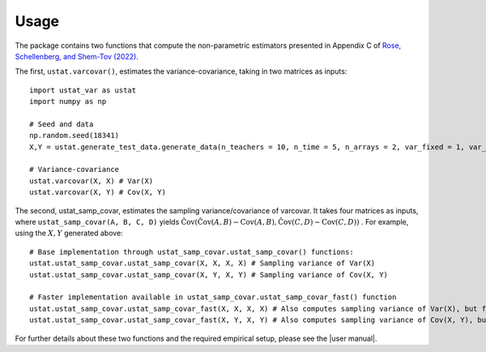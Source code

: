 .. _usage:

=====
Usage
=====

The package contains two functions that compute the non-parametric estimators presented in Appendix C of `Rose, Schellenberg, and Shem-Tov (2022) <https://www.nber.org/papers/w30274>`__.

The first, ``ustat.varcovar()``, estimates the variance-covariance, taking in two matrices as inputs::

    import ustat_var as ustat
    import numpy as np

    # Seed and data
    np.random.seed(18341)
    X,Y = ustat.generate_test_data.generate_data(n_teachers = 10, n_time = 5, n_arrays = 2, var_fixed = 1, var_noise = 1.0, cov_factor = 0.5)

    # Variance-covariance
    ustat.varcovar(X, X) # Var(X)
    ustat.varcovar(X, Y) # Cov(X, Y)

The second, ustat_samp_covar, estimates the sampling variance/covariance of varcovar. It takes four matrices as inputs, where ``ustat_samp_covar(A, B, C, D)`` yields :math:`\hat{\operatorname{Cov}}(\hat{\operatorname{Cov}}(A, B) − \operatorname{Cov}(A, B), \hat{\operatorname{Cov}} (C,D) − \operatorname{Cov}(C,D))` . For example, using the :math:`X,Y` generated above::

    # Base implementation through ustat_samp_covar.ustat_samp_covar() functions:
    ustat.ustat_samp_covar.ustat_samp_covar(X, X, X, X) # Sampling variance of Var(X)
    ustat.ustat_samp_covar.ustat_samp_covar(X, Y, X, Y) # Sampling variance of Cov(X, Y)

    # Faster implementation available in ustat_samp_covar.ustat_samp_covar_fast() function
    ustat.ustat_samp_covar.ustat_samp_covar_fast(X, X, X, X) # Also computes sampling variance of Var(X), but faster than above
    ustat.ustat_samp_covar.ustat_samp_covar_fast(X, Y, X, Y) # Also computes sampling variance of Cov(X, Y), but faster than above


For further details about these two functions and the required empirical setup, please see the |user manual|.

   


.. |user manual| replace::
   :download:`user manual </_downloads/ustat_var_user_manual.pdf>`

